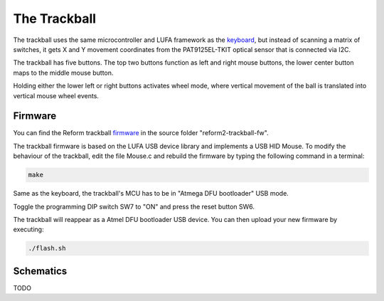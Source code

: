 The Trackball
=============

.. image:: trackball.pdf
   :target: trackball.pdf

The trackball uses the same microcontroller and LUFA framework as the keyboard_, but instead of scanning a matrix of switches, it gets X and Y movement coordinates from the PAT9125EL-TKIT optical sensor that is connected via I2C.

The trackball has five buttons. The top two buttons function as left and right mouse buttons, the lower center button maps to the middle mouse button.

Holding either the lower left or right buttons activates wheel mode, where vertical movement of the ball is translated into vertical mouse wheel events.

Firmware
--------

You can find the Reform trackball firmware_ in the source folder "reform2-trackball-fw".

The trackball firmware is based on the LUFA USB device library and implements a USB HID Mouse. To modify the behaviour of the trackball, edit the file Mouse.c and rebuild the firmware by typing the following command in a terminal:

.. code-block:: none

   make

Same as the keyboard, the trackball's MCU has to be in "Atmega DFU bootloader" USB mode.

Toggle the programming DIP switch SW7 to "ON" and press the reset button SW6.

The trackball will reappear as a Atmel DFU bootloader USB device. You can then upload your new firmware by executing:

.. code-block:: none

   ./flash.sh

.. _firmware: https://source.mntmn.com/MNT/reform/reform2-trackball-fw
.. _keyboard: ../keyboard/index.html

Schematics
----------

TODO
